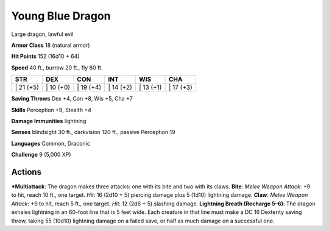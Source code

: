 Young Blue Dragon  
-------------------------------------------------------------


Large dragon, lawful evil

**Armor Class** 18 (natural armor)

**Hit Points** 152 (16d10 + 64)

**Speed** 40 ft., burrow 20 ft., fly 80 ft.

+--------------+--------------+--------------+--------------+--------------+--------------+
| STR          | DEX          | CON          | INT          | WIS          | CHA          |
+==============+==============+==============+==============+==============+==============+
| \| 21 (+5)   | \| 10 (+0)   | \| 19 (+4)   | \| 14 (+2)   | \| 13 (+1)   | \| 17 (+3)   |
+--------------+--------------+--------------+--------------+--------------+--------------+

**Saving Throws** Dex +4, Con +8, Wis +5, Cha +7

**Skills** Perception +9, Stealth +4

**Damage Immunities** lightning

**Senses** blindsight 30 ft., darkvision 120 ft., passive Perception 19

**Languages** Common, Draconic

**Challenge** 9 (5,000 XP)

Actions
~~~~~~~~~~~~~~~~~~~~~~~~~~~~~~

***Multiattack**: The dragon makes three attacks: one with its bite and
two with its claws. **Bite**: *Melee Weapon Attack*: +9 to hit, reach 10
ft., one target. *Hit*: 16 (2d10 + 5) piercing damage plus 5 (1d10)
lightning damage. **Claw**: *Melee Weapon Attack*: +9 to hit, reach 5
ft., one target. *Hit*: 12 (2d6 + 5) slashing damage. **Lightning Breath
(Recharge 5–6)**: The dragon exhales lightning in an 60-foot line that
is 5 feet wide. Each creature in that line must make a DC 16 Dexterity
saving throw, taking 55 (10d10) lightning damage on a failed save, or
half as much damage on a successful one.
